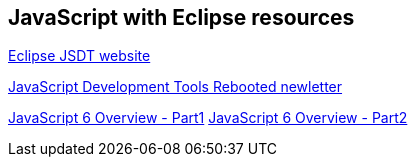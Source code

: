 == JavaScript with Eclipse resources

https://eclipse.org/webtools/jsdt/[Eclipse JSDT website]

https://www.eclipse.org/community/eclipse_newsletter/2016/may/[JavaScript Development Tools Rebooted newletter]

http://www.ibm.com/developerworks/web/library/wa-ecmascript6-neward-p1/index.html[JavaScript 6 Overview - Part1]
http://www.ibm.com/developerworks/library/wa-ecmascript6-neward-p2/index.html[JavaScript 6 Overview - Part2]

